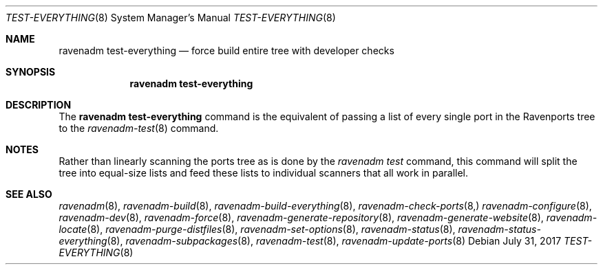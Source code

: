 .Dd July 31, 2017
.Dt TEST-EVERYTHING 8
.Os
.Sh NAME
.Nm "ravenadm test-everything"
.Nd force build entire tree with developer checks
.Sh SYNOPSIS
.Nm
.Sh DESCRIPTION
The
.Nm
command is the equivalent of passing a list of every single port in the
Ravenports tree to the
.Xr ravenadm-test 8
command.
.Sh NOTES
Rather than linearly scanning the ports tree as is done by the
.Em ravenadm test
command, this command will split the tree into equal-size lists and feed
these lists to individual scanners that all work in parallel.
.Sh SEE ALSO
.Xr ravenadm 8 ,
.Xr ravenadm-build 8 ,
.Xr ravenadm-build-everything 8 ,
.Xr ravenadm-check-ports 8,
.Xr ravenadm-configure 8 ,
.Xr ravenadm-dev 8 ,
.Xr ravenadm-force 8 ,
.Xr ravenadm-generate-repository 8 ,
.Xr ravenadm-generate-website 8 ,
.Xr ravenadm-locate 8 ,
.Xr ravenadm-purge-distfiles 8 ,
.Xr ravenadm-set-options 8 ,
.Xr ravenadm-status 8 ,
.Xr ravenadm-status-everything 8 ,
.Xr ravenadm-subpackages 8 ,
.Xr ravenadm-test 8 ,
.Xr ravenadm-update-ports 8
